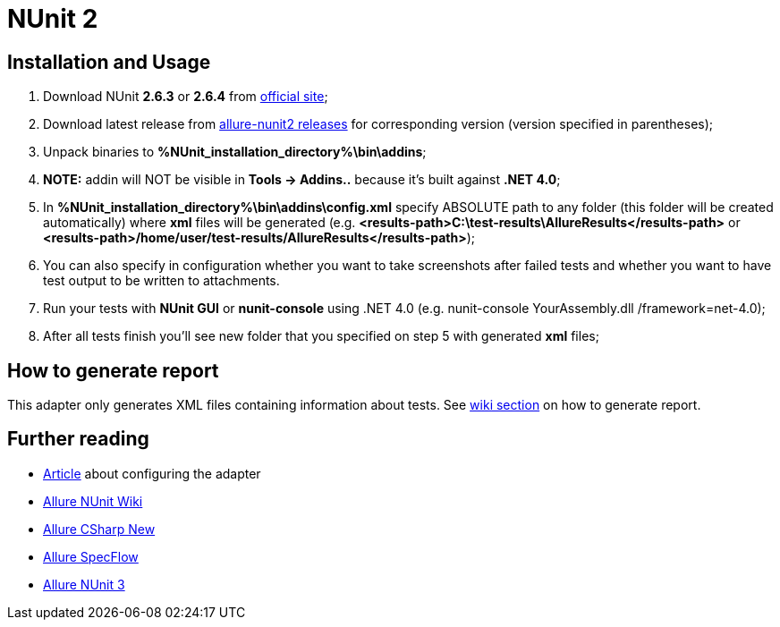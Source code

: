 = NUnit 2

== Installation and Usage
1. Download NUnit **2.6.3** or **2.6.4** from http://www.nunit.org/[official site];
2. Download latest release from https://github.com/allure-framework/allure-nunit/releases[allure-nunit2 releases] for
corresponding version (version specified in parentheses);
3. Unpack binaries to **%NUnit_installation_directory%\bin\addins**;
4. **NOTE:** addin will NOT be visible in **Tools -> Addins..** because it's built against **.NET 4.0**;
5. In **%NUnit_installation_directory%\bin\addins\config.xml** specify ABSOLUTE path to any folder (this folder will be created automatically) where **xml** files will be generated (e.g. **&lt;results-path>C:\test-results\AllureResults&lt;/results-path>** or **&lt;results-path>/home/user/test-results/AllureResults&lt;/results-path>**);
6. You can also specify in configuration whether you want to take screenshots after failed tests and whether you want to have test output to be written to attachments.
7. Run your tests with **NUnit GUI** or **nunit-console** using .NET 4.0 (e.g. nunit-console YourAssembly.dll /framework=net-4.0);
8. After all tests finish you'll see new folder that you specified on step 5 with generated **xml** files;

== How to generate report
This adapter only generates XML files containing information about tests. See
https://github.com/allure-framework/allure-core/wiki#generating-report[wiki section] on how to generate report.

== Further reading
* http://ilya-murzinov.github.io/articles/allure-csharp/[Article] about configuring the adapter
* https://github.com/allure-framework/allure-csharp-commons/wiki[Allure NUnit Wiki]
* https://github.com/allure-framework/allure-csharp/wiki/Allure.Commons[Allure CSharp New]
* https://github.com/allure-framework/allure-csharp/wiki/SpecFlow-Adapter[Allure SpecFlow]
* https://github.com/unickq/allure-nunit/wiki[Allure NUnit 3] 